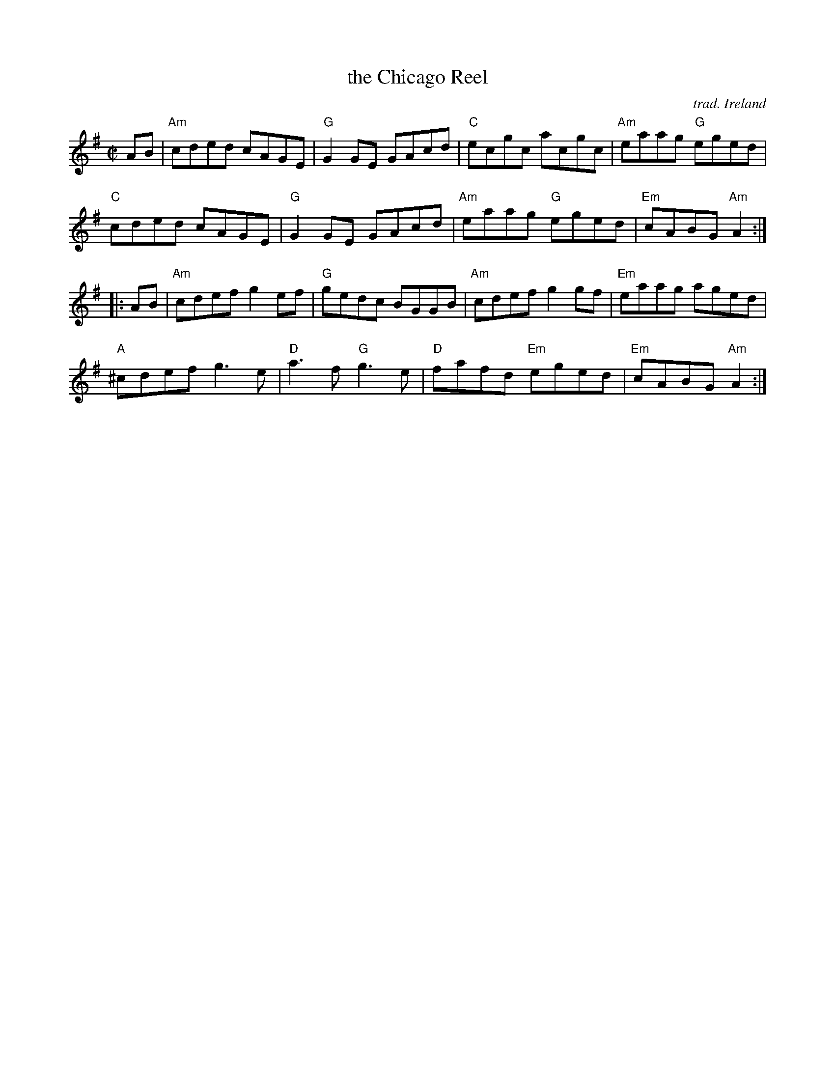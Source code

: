 X: 1
T: the Chicago Reel
C: trad. Ireland
R: reel
Z: 2020 John Chambers <jc:trillian.mit.edu>
S: https://www.facebook.com/groups/Fiddletuneoftheday/ 2020-10-04
S: https://www.facebook.com/groups/Fiddletuneoftheday/photos/
B: O'Neill: Dance Music of Ireland: 1001 Gems
B:Treoir, vol. 37, No. 3, 2005
M: C|
L: 1/8
K: Ador	% and/or C
   AB |\
"Am"cded cAGE | "G"G2GE GAcd | "C"ecgc acgc | "Am"eaag "G"eged |
 "C"cded cAGE | "G"G2GE GAcd | "Am"eaag "G"eged | "Em"cABG "Am"A2 :|
|: AB |\
"Am"cdef g2ef | "G"gedc BGGB | "Am"cdef g2gf | "Em"eaag aged |
"A"^cdef g3e | "D"a3f "G"g3e | "D"fafd "Em"eged | "Em"cABG "Am"A2 :|
_

